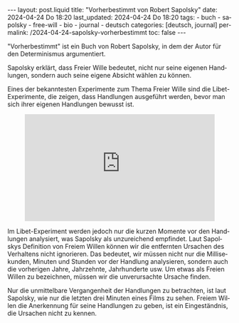 #+LANGUAGE: de
#+OPTIONS: toc:nil  broken-links:mark

#+begin_export html
---
layout: post.liquid
title:  "Vorherbestimmt von Robert Sapolsky"
date: 2024-04-24 Do 18:20
last_updated: 2024-04-24 Do 18:20
tags:
  - buch
  - sapolsky
  - free-will
  - bio
  - journal
  - deutsch
categories: [deutsch, journal]
permalink: /2024-04-24-sapolsky-vorherbestimmt
toc: false
---
#+end_export

"Vorherbestimmt" ist ein Buch von Robert Sapolsky, in dem der Autor
für den Determinismus argumentiert. 

Sapolsky erklärt, dass Freier Wille bedeutet, nicht nur seine eigenen
Handlungen, sondern auch seine eigene Absicht wählen zu können.

Eines der bekanntesten Experimente zum Thema Freier Wille sind die
Libet-Experimente, die zeigen, dass Handlungen ausgeführt werden,
bevor man sich ihrer eigenen Handlungen bewusst ist.

#+begin_export html
<div style="text-align: center">
  <iframe width="427"
          height="240"
          src="https://www.youtube.com/embed/OjCt-L0Ph5o"
          title="The Libet Experiment: Is Free Will Just an Illusion?"
          frameborder="0"
          allow="accelerometer; autoplay; clipboard-write; encrypted-media; gyroscope; picture-in-picture; web-share"
          referrerpolicy="strict-origin-when-cross-origin"
          allowfullscreen></iframe>
</div>
#+end_export


Im Libet-Experiment werden jedoch nur die kurzen Momente vor den
Handlungen analysiert, was Sapolsky als unzureichend empfindet. Laut
Sapolskys Definition von Freiem Willen können wir die entfernten
Ursachen des Verhaltens nicht ignorieren. Das bedeutet, wir müssen
nicht nur die Millisekunden, Minuten und Stunden vor der Handlung
analysieren, sondern auch die vorherigen Jahre, Jahrzehnte,
Jahrhunderte usw. Um etwas als Freien Willen zu bezeichnen, müssen wir
die unverursachte Ursache finden.

Nur die unmittelbare Vergangenheit der Handlungen zu betrachten, ist
laut Sapolsky, wie nur die letzten drei Minuten eines Films zu
sehen. Freiem Willen die Anerkennung für seine Handlungen zu geben,
ist ein Eingeständnis, die Ursachen nicht zu kennen.


* COMMENT Local variables

  Taken from: 
  https://emacs.stackexchange.com/a/76549/11978
  
  # Local Variables:
  # org-md-toplevel-hlevel: 2
  # End:
  





